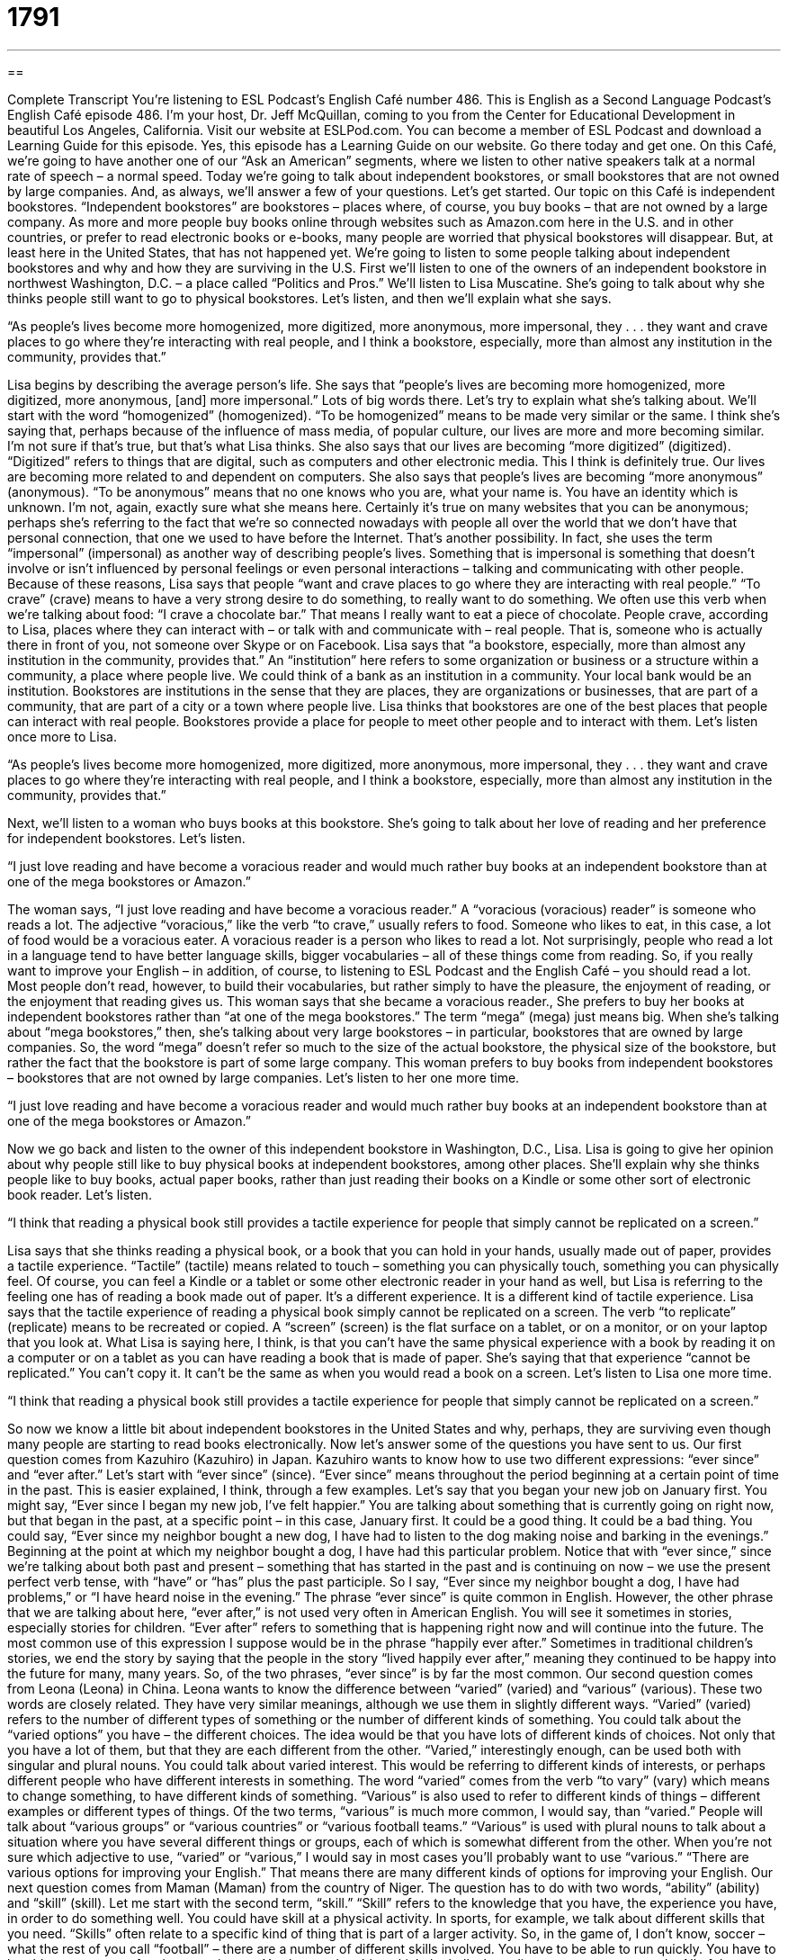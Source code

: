 = 1791
:toc: left
:toclevels: 3
:sectnums:
:stylesheet: ../../../myAdocCss.css

'''

== 

Complete Transcript
You’re listening to ESL Podcast’s English Café number 486.
This is English as a Second Language Podcast’s English Café episode 486. I’m your host, Dr. Jeff McQuillan, coming to you from the Center for Educational Development in beautiful Los Angeles, California.
Visit our website at ESLPod.com. You can become a member of ESL Podcast and download a Learning Guide for this episode. Yes, this episode has a Learning Guide on our website. Go there today and get one.
On this Café, we’re going to have another one of our “Ask an American” segments, where we listen to other native speakers talk at a normal rate of speech – a normal speed. Today we’re going to talk about independent bookstores, or small bookstores that are not owned by large companies. And, as always, we’ll answer a few of your questions. Let’s get started.
Our topic on this Café is independent bookstores. “Independent bookstores” are bookstores – places where, of course, you buy books – that are not owned by a large company. As more and more people buy books online through websites such as Amazon.com here in the U.S. and in other countries, or prefer to read electronic books or e-books, many people are worried that physical bookstores will disappear. But, at least here in the United States, that has not happened yet.
We’re going to listen to some people talking about independent bookstores and why and how they are surviving in the U.S. First we’ll listen to one of the owners of an independent bookstore in northwest Washington, D.C. – a place called “Politics and Pros.” We’ll listen to Lisa Muscatine. She’s going to talk about why she thinks people still want to go to physical bookstores. Let’s listen, and then we’ll explain what she says.
[recording]
“As people’s lives become more homogenized, more digitized, more anonymous, more impersonal, they . . . they want and crave places to go where they’re interacting with real people, and I think a bookstore, especially, more than almost any institution in the community, provides that.”
[end of recording]
Lisa begins by describing the average person’s life. She says that “people’s lives are becoming more homogenized, more digitized, more anonymous, [and] more impersonal.” Lots of big words there. Let’s try to explain what she’s talking about. We’ll start with the word “homogenized” (homogenized). “To be homogenized” means to be made very similar or the same. I think she’s saying that, perhaps because of the influence of mass media, of popular culture, our lives are more and more becoming similar. I’m not sure if that’s true, but that’s what Lisa thinks.
She also says that our lives are becoming “more digitized” (digitized). “Digitized” refers to things that are digital, such as computers and other electronic media. This I think is definitely true. Our lives are becoming more related to and dependent on computers. She also says that people’s lives are becoming “more anonymous” (anonymous). “To be anonymous” means that no one knows who you are, what your name is. You have an identity which is unknown. I’m not, again, exactly sure what she means here.
Certainly it’s true on many websites that you can be anonymous; perhaps she’s referring to the fact that we’re so connected nowadays with people all over the world that we don’t have that personal connection, that one we used to have before the Internet. That’s another possibility. In fact, she uses the term “impersonal” (impersonal) as another way of describing people’s lives. Something that is impersonal is something that doesn’t involve or isn’t influenced by personal feelings or even personal interactions – talking and communicating with other people.
Because of these reasons, Lisa says that people “want and crave places to go where they are interacting with real people.” “To crave” (crave) means to have a very strong desire to do something, to really want to do something. We often use this verb when we’re talking about food: “I crave a chocolate bar.” That means I really want to eat a piece of chocolate. People crave, according to Lisa, places where they can interact with – or talk with and communicate with – real people. That is, someone who is actually there in front of you, not someone over Skype or on Facebook.
Lisa says that “a bookstore, especially, more than almost any institution in the community, provides that.” An “institution” here refers to some organization or business or a structure within a community, a place where people live. We could think of a bank as an institution in a community. Your local bank would be an institution. Bookstores are institutions in the sense that they are places, they are organizations or businesses, that are part of a community, that are part of a city or a town where people live.
Lisa thinks that bookstores are one of the best places that people can interact with real people. Bookstores provide a place for people to meet other people and to interact with them. Let’s listen once more to Lisa.
[recording]
“As people’s lives become more homogenized, more digitized, more anonymous, more impersonal, they . . . they want and crave places to go where they’re interacting with real people, and I think a bookstore, especially, more than almost any institution in the community, provides that.”
[end of recording]
Next, we’ll listen to a woman who buys books at this bookstore. She’s going to talk about her love of reading and her preference for independent bookstores. Let’s listen.
[recording]
“I just love reading and have become a voracious reader and would much rather buy books at an independent bookstore than at one of the mega bookstores or Amazon.”
[end of recording]
The woman says, “I just love reading and have become a voracious reader.” A “voracious (voracious) reader” is someone who reads a lot. The adjective “voracious,” like the verb “to crave,” usually refers to food. Someone who likes to eat, in this case, a lot of food would be a voracious eater. A voracious reader is a person who likes to read a lot.
Not surprisingly, people who read a lot in a language tend to have better language skills, bigger vocabularies – all of these things come from reading. So, if you really want to improve your English – in addition, of course, to listening to ESL Podcast and the English Café – you should read a lot. Most people don’t read, however, to build their vocabularies, but rather simply to have the pleasure, the enjoyment of reading, or the enjoyment that reading gives us.
This woman says that she became a voracious reader., She prefers to buy her books at independent bookstores rather than “at one of the mega bookstores.” The term “mega” (mega) just means big. When she’s talking about “mega bookstores,” then, she’s talking about very large bookstores – in particular, bookstores that are owned by large companies.
So, the word “mega” doesn’t refer so much to the size of the actual bookstore, the physical size of the bookstore, but rather the fact that the bookstore is part of some large company. This woman prefers to buy books from independent bookstores – bookstores that are not owned by large companies. Let’s listen to her one more time.
[recording]
“I just love reading and have become a voracious reader and would much rather buy books at an independent bookstore than at one of the mega bookstores or Amazon.”
[end of recording]
Now we go back and listen to the owner of this independent bookstore in Washington, D.C., Lisa. Lisa is going to give her opinion about why people still like to buy physical books at independent bookstores, among other places. She’ll explain why she thinks people like to buy books, actual paper books, rather than just reading their books on a Kindle or some other sort of electronic book reader. Let’s listen.
[recording]
“I think that reading a physical book still provides a tactile experience for people that simply cannot be replicated on a screen.”
[end of recording]
Lisa says that she thinks reading a physical book, or a book that you can hold in your hands, usually made out of paper, provides a tactile experience. “Tactile” (tactile) means related to touch – something you can physically touch, something you can physically feel.
Of course, you can feel a Kindle or a tablet or some other electronic reader in your hand as well, but Lisa is referring to the feeling one has of reading a book made out of paper. It’s a different experience. It is a different kind of tactile experience. Lisa says that the tactile experience of reading a physical book simply cannot be replicated on a screen. The verb “to replicate” (replicate) means to be recreated or copied. A “screen” (screen) is the flat surface on a tablet, or on a monitor, or on your laptop that you look at.
What Lisa is saying here, I think, is that you can’t have the same physical experience with a book by reading it on a computer or on a tablet as you can have reading a book that is made of paper. She’s saying that that experience “cannot be replicated.” You can’t copy it. It can’t be the same as when you would read a book on a screen. Let’s listen to Lisa one more time.
[recording]
“I think that reading a physical book still provides a tactile experience for people that simply cannot be replicated on a screen.”
[end of recording]
So now we know a little bit about independent bookstores in the United States and why, perhaps, they are surviving even though many people are starting to read books electronically. Now let’s answer some of the questions you have sent to us.
Our first question comes from Kazuhiro (Kazuhiro) in Japan. Kazuhiro wants to know how to use two different expressions: “ever since” and “ever after.” Let’s start with “ever since” (since). “Ever since” means throughout the period beginning at a certain point of time in the past. This is easier explained, I think, through a few examples.
Let’s say that you began your new job on January first. You might say, “Ever since I began my new job, I’ve felt happier.” You are talking about something that is currently going on right now, but that began in the past, at a specific point – in this case, January first. It could be a good thing. It could be a bad thing. You could say, “Ever since my neighbor bought a new dog, I have had to listen to the dog making noise and barking in the evenings.” Beginning at the point at which my neighbor bought a dog, I have had this particular problem.
Notice that with “ever since,” since we’re talking about both past and present – something that has started in the past and is continuing on now – we use the present perfect verb tense, with “have” or “has” plus the past participle. So I say, “Ever since my neighbor bought a dog, I have had problems,” or “I have heard noise in the evening.”
The phrase “ever since” is quite common in English. However, the other phrase that we are talking about here, “ever after,” is not used very often in American English. You will see it sometimes in stories, especially stories for children. “Ever after” refers to something that is happening right now and will continue into the future.
The most common use of this expression I suppose would be in the phrase “happily ever after.” Sometimes in traditional children’s stories, we end the story by saying that the people in the story “lived happily ever after,” meaning they continued to be happy into the future for many, many years. So, of the two phrases, “ever since” is by far the most common.
Our second question comes from Leona (Leona) in China. Leona wants to know the difference between “varied” (varied) and “various” (various). These two words are closely related. They have very similar meanings, although we use them in slightly different ways.
“Varied” (varied) refers to the number of different types of something or the number of different kinds of something. You could talk about the “varied options” you have – the different choices. The idea would be that you have lots of different kinds of choices. Not only that you have a lot of them, but that they are each different from the other.
“Varied,” interestingly enough, can be used both with singular and plural nouns. You could talk about varied interest. This would be referring to different kinds of interests, or perhaps different people who have different interests in something. The word “varied” comes from the verb “to vary” (vary) which means to change something, to have different kinds of something.
“Various” is also used to refer to different kinds of things – different examples or different types of things. Of the two terms, “various” is much more common, I would say, than “varied.” People will talk about “various groups” or “various countries” or “various football teams.” “Various” is used with plural nouns to talk about a situation where you have several different things or groups, each of which is somewhat different from the other.
When you’re not sure which adjective to use, “varied” or “various,” I would say in most cases you’ll probably want to use “various.” “There are various options for improving your English.” That means there are many different kinds of options for improving your English.
Our next question comes from Maman (Maman) from the country of Niger. The question has to do with two words, “ability” (ability) and “skill” (skill). Let me start with the second term, “skill.” “Skill” refers to the knowledge that you have, the experience you have, in order to do something well.
You could have skill at a physical activity. In sports, for example, we talk about different skills that you need. “Skills” often relate to a specific kind of thing that is part of a larger activity. So, in the game of, I don’t know, soccer – what the rest of you call “football” – there are a number of different skills involved. You have to be able to run quickly. You have to be able to move your feet in a certain way. You have to be able to kick the ball a long distance or very accurately. All of these are different skills – things that you can work on, things that you can get better at.
“Skill” usually refers to some activity that you can get better at by practicing or by spending more time on it. “Skill” can also be used for intellectual activities. We might talk about someone’s “writing skills,” or “speaking skills,” or even “spelling skills.” This refers to their knowledge and experience that allows them to perform, or to do, certain actions. Sometimes people use “ability” to mean that same concept or to refer to that same concept of skill.
“Ability,” however, often refers to the potential that one has to be able to do something. So, for example, we could talk about someone who has the ability to type 100 words per minute. It doesn’t mean that they are actually typing 100 words per minute; it means that they have that particular capability. Sometimes people refer to ability as something that you are born with, rather than something that you can get better at by training or by experience.
So for example, if we refer to someone’s intellectual ability, we’re probably referring more to the amount of intelligence, shall we say, this person was born with – if you believe in fact that people are born with different levels of intelligence. I don’t want to get into that argument. However, we do use “ability” sometimes to refer to things that one knows or things that one is able to do not because one has experience or education, but because one has a certain natural talent or capacity for that particular thing.
Notice that both words can be plural or singular. You can talk about someone’s “abilities” as well as one’s “skills.” You can also describe someone’s “ability” or “skill” in the singular.
I don’t have very many skills or abilities, but I’m certainly happy to try to answer your questions in English if you have any. You can email us at eslpod@eslpod.com.
From Los Angeles, California, I’m Jeff McQuillan. Thank you for listening. Come back and listen to us again right here on the English Café.
ESL Podcast’s English Café was written and produced by Dr. Jeff McQuillan and Dr. Lucy Tse. Copyright 2015 by the Center for Educational Development.
Glossary
homogenized – very similar or the same, without variations or differences
* The U.S. army wants its soldiers to be homogenized, so each one receives the same haircut, clothing, and equipment as everyone else.
digitized – saved electronically, related to computers
* To reduce the amount of paper in the office, they’ve scanned all their documents, so now they’re digitized.
anonymous – for one’s name and identity to be unknown
* An anonymous donor gave the university $2 million to expand the library.
to crave – to feel a very strong desire to have something
* Is it true that women crave ice cream and pickles when they’re pregnant?
to interact with – to communicate with someone or at least respond and react to someone
* In his job as a mental health specialist, Brent spends a lot of time interacting with people who are mentally ill.
institution – a building, business, or organization that is part of a community or government
* Our healthcare institutions need to find ways to provide better services at a lower cost.
voracious reader – a person who loves to read, who reads often, and who reads a lot of books
* Lynn is a voracious reader who sometimes reads an 800-page book in just a few days.
independent bookstore – a store that sells books, but is not owned by a large company
* As a newly published author, Angela is reading excerpts of her book at independent bookstores across the country to promote it.
mega – big; very large; corporate
* Gisela hates shopping at mega grocery stores, because it’s hard to find specific items and the checkout lines are too long.
tactile – related to touch and feel
* Babies like tactile experiences with toys and games.
to replicate – to copy or re-create something
* So far, no other laboratory has been able to replicate the results of their scientific experiment.
screen – the flat surface that produces text and images on a computer, television, smart phone, tablet, or e-reader
* The eye doctor said that, for good eye health, it’s important to look away from the screen for at least a few minutes every hour.
ever since – throughout the period since a certain point in time in the past
* Ever since he lost his job, they’ve had trouble paying their rent.
ever after – always after a certain point in time; from that time on
* From that moment and ever after, they never mentioned the incident again.
varied – showing or including a number of different types or elements
* This museum displays the varied styles of weaving developed by Native Americans.
various – different from one another; having different kinds or sorts
* The school sponsors various sports camps and other extra-curricular activities for students.
ability – skill needed to do something well
* We need to hire someone with the ability to perform multiple tasks simultaneously in a high-pressure environment.
skill – knowledge or means to do something well
* Do you have any graphic design skills?
What Insiders Know
Niche Bookstores
Many people believe that the most important thing for “survival” (ability to continue existing without going out of business) for “indie” (independent) bookstores is to become a “niche” bookstore, specializing in a certain type of literature and serving a small but specific group of customers. A quick look at popular bookstores in New York City seems to “confirm that belief” (make it seem like what people say is true).
For example, an indie bookstore called Singularity & Co. in New York specializes in “out-of-print” (no longer being printed by the publisher) “science fiction” (related to the future, fantasy, and outer space) novels. Each month, the store publishes a “rare” (very uncommon and hard to find) science fiction novel for its customers. And Partners & Crime Mystery, also in New York, specializes in “mystery novels” (books where the reader tries to figure out who committed a crime).
Another indie bookstore in New York City, called Honey & Wax Booksellers, specializes in rare books of all “genres” (types of literature). Some of the books are “affordable” (with a price that most people are able to pay), but others cost thousands of dollars. The niche bookstore primarily “caters to” (serves) “wealthy” (rich) “collectors” (people who want to have and display many similar objects).
Other niche bookstores focus more on “differentiating” (making different from other things that are available) their “ambiance” (environment) and improving the “shopping experience” (how it feels to shop somewhere) for customers. For example, Molasses Books, also in New York, now offers coffee, beer, and wine along with a large selection of books.